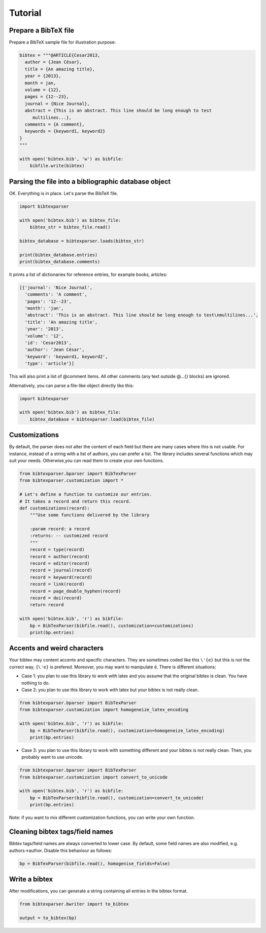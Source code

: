 Tutorial
========

Prepare a BibTeX file
---------------------

Prepare a BibTeX sample file for illustration purpose:

.. code-block:: python

    bibtex = """@ARTICLE{Cesar2013,
      author = {Jean César},
      title = {An amazing title},
      year = {2013},
      month = jan,
      volume = {12},
      pages = {12--23},
      journal = {Nice Journal},
      abstract = {This is an abstract. This line should be long enough to test
    	 multilines...},
      comments = {A comment},
      keywords = {keyword1, keyword2}
    }
    """

    with open('bibtex.bib', 'w') as bibfile:
        bibfile.write(bibtex)

Parsing the file into a bibliographic database object
-----------------------------------------------------

OK. Everything is in place. Let's parse the BibTeX file.

.. code-block:: python

    import bibtexparser

    with open('bibtex.bib') as bibtex_file:
        bibtex_str = bibtex_file.read()

    bibtex_database = bibtexparser.loads(bibtex_str)

    print(bibtex_database.entries)
    print(bibtex_database.comments)


It prints a list of dictionaries for reference entries, for example books, articles:

.. code-block:: python

    [{'journal': 'Nice Journal',
      'comments': 'A comment',
      'pages': '12--23',
      'month': 'jan',
      'abstract': 'This is an abstract. This line should be long enough to test\nmultilines...',
      'title': 'An amazing title',
      'year': '2013',
      'volume': '12',
      'id': 'Cesar2013',
      'author': 'Jean César',
      'keyword': 'keyword1, keyword2',
      'type': 'article'}]


This will  also print a list of @comment items. All other comments (any text outside @...{} blocks) are ignored.

Alternatively, you can parse a file-like object directly like this:

.. code-block:: python

    import bibtexparser

    with open('bibtex.bib') as bibtex_file:
        bibtex_database = bibtexparser.load(bibtex_file)


Customizations
--------------

By default, the parser does not alter the content of each field but there are many cases where this is not usable.
For instance, instead of a string with a list of authors, you can prefer a list.
The library includes several functions which may suit your needs. Otherwise,you can read them to create your own functions.

.. code-block:: python

    from bibtexparser.bparser import BibTexParser
    from bibtexparser.customization import *

    # Let's define a function to customize our entries.
    # It takes a record and return this record.
    def customizations(record):
        """Use some functions delivered by the library

        :param record: a record
        :returns: -- customized record
        """
        record = type(record)
        record = author(record)
        record = editor(record)
        record = journal(record)
        record = keyword(record)
        record = link(record)
        record = page_double_hyphen(record)
        record = doi(record)
        return record

    with open('bibtex.bib', 'r') as bibfile:
        bp = BibTexParser(bibfile.read(), customization=customizations)
        print(bp.entries)


Accents and weird characters
----------------------------

Your bibtex may content accents and specific characters.
They are sometimes coded like this ``\'{e}`` but this is not the correct way, ``{\'e}`` is prefered. Moreover, you may want to manipulate ``é``. There is different situations:

* Case 1: you plan to use this library to work with latex and you assume that the original bibtex is clean. You have nothing to do.

* Case 2: you plan to use this library to work with latex but your bibtex is not really clean.

.. code-block:: python

    from bibtexparser.bparser import BibTexParser
    from bibtexparser.customization import homogeneize_latex_encoding

    with open('bibtex.bib', 'r') as bibfile:
        bp = BibTexParser(bibfile.read(), customization=homogeneize_latex_encoding)
        print(bp.entries)


* Case 3: you plan to use this library to work with something different and your bibtex is not really clean.
  Then, you probably want to use unicode.

.. code-block:: python

    from bibtexparser.bparser import BibTexParser
    from bibtexparser.customization import convert_to_unicode

    with open('bibtex.bib', 'r') as bibfile:
        bp = BibTexParser(bibfile.read(), customization=convert_to_unicode)
        print(bp.entries)


Note: if you want to mix different customization functions, you can write your own function.

Cleaning bibtex tags/field names
--------------------------------

Bibtex tags/field names are always converted to lower case. By default, some field names are also modified, e.g.
authors->author. Disable this behaviour as follows:

.. code-block:: python

    bp = BibTexParser(bibfile.read(), homogenise_fields=False)

Write a bibtex
--------------

After modifications, you can generate a string containing all entries in the bibtex format.

.. code-block:: python

    from bibtexparser.bwriter import to_bibtex

    output = to_bibtex(bp)
